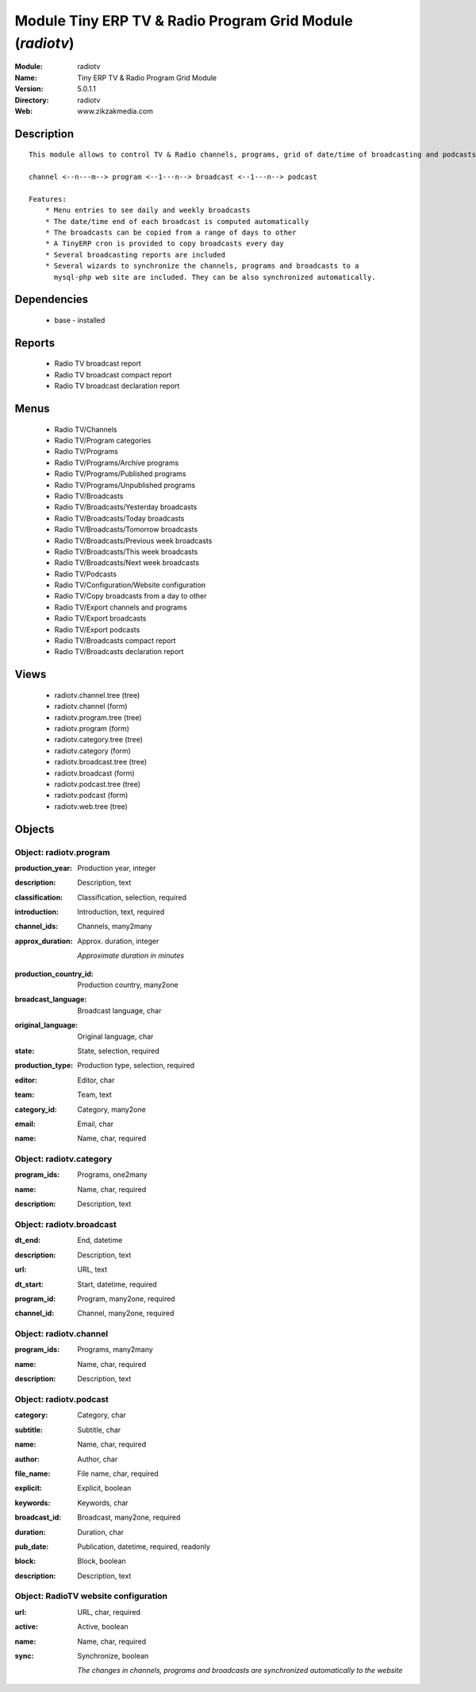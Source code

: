 
Module Tiny ERP TV & Radio Program Grid Module (*radiotv*)
==========================================================
:Module: radiotv
:Name: Tiny ERP TV & Radio Program Grid Module
:Version: 5.0.1.1
:Directory: radiotv
:Web: www.zikzakmedia.com

Description
-----------

::

  This module allows to control TV & Radio channels, programs, grid of date/time of broadcasting and podcasts
  
  channel <--n---m--> program <--1---n--> broadcast <--1---n--> podcast
  
  Features:
      * Menu entries to see daily and weekly broadcasts
      * The date/time end of each broadcast is computed automatically
      * The broadcasts can be copied from a range of days to other
      * A TinyERP cron is provided to copy broadcasts every day
      * Several broadcasting reports are included
      * Several wizards to synchronize the channels, programs and broadcasts to a
        mysql-php web site are included. They can be also synchronized automatically.

Dependencies
------------

 * base - installed

Reports
-------

 * Radio TV broadcast report

 * Radio TV broadcast compact report

 * Radio TV broadcast declaration report

Menus
-------

 * Radio TV/Channels
 * Radio TV/Program categories
 * Radio TV/Programs
 * Radio TV/Programs/Archive programs
 * Radio TV/Programs/Published programs
 * Radio TV/Programs/Unpublished programs
 * Radio TV/Broadcasts
 * Radio TV/Broadcasts/Yesterday broadcasts
 * Radio TV/Broadcasts/Today broadcasts
 * Radio TV/Broadcasts/Tomorrow broadcasts
 * Radio TV/Broadcasts/Previous week broadcasts
 * Radio TV/Broadcasts/This week broadcasts
 * Radio TV/Broadcasts/Next week broadcasts
 * Radio TV/Podcasts
 * Radio TV/Configuration/Website configuration
 * Radio TV/Copy broadcasts from a day to other
 * Radio TV/Export channels and programs
 * Radio TV/Export broadcasts
 * Radio TV/Export podcasts
 * Radio TV/Broadcasts compact report
 * Radio TV/Broadcasts declaration report

Views
-----

 * radiotv.channel.tree (tree)
 * radiotv.channel (form)
 * radiotv.program.tree (tree)
 * radiotv.program (form)
 * radiotv.category.tree (tree)
 * radiotv.category (form)
 * radiotv.broadcast.tree (tree)
 * radiotv.broadcast (form)
 * radiotv.podcast.tree (tree)
 * radiotv.podcast (form)
 * radiotv.web.tree (tree)


Objects
-------

Object: radiotv.program
#######################

.. index::
  single: radiotv.program object
.. 


:production_year: Production year, integer



.. index::
  single: production_year field
.. 




:description: Description, text



.. index::
  single: description field
.. 




:classification: Classification, selection, required



.. index::
  single: classification field
.. 




:introduction: Introduction, text, required



.. index::
  single: introduction field
.. 




:channel_ids: Channels, many2many



.. index::
  single: channel_ids field
.. 




:approx_duration: Approx. duration, integer

    *Approximate duration in minutes*

.. index::
  single: approx_duration field
.. 




:production_country_id: Production country, many2one



.. index::
  single: production_country_id field
.. 




:broadcast_language: Broadcast language, char



.. index::
  single: broadcast_language field
.. 




:original_language: Original language, char



.. index::
  single: original_language field
.. 




:state: State, selection, required



.. index::
  single: state field
.. 




:production_type: Production type, selection, required



.. index::
  single: production_type field
.. 




:editor: Editor, char



.. index::
  single: editor field
.. 




:team: Team, text



.. index::
  single: team field
.. 




:category_id: Category, many2one



.. index::
  single: category_id field
.. 




:email: Email, char



.. index::
  single: email field
.. 




:name: Name, char, required



.. index::
  single: name field
.. 



Object: radiotv.category
########################

.. index::
  single: radiotv.category object
.. 


:program_ids: Programs, one2many



.. index::
  single: program_ids field
.. 




:name: Name, char, required



.. index::
  single: name field
.. 




:description: Description, text



.. index::
  single: description field
.. 



Object: radiotv.broadcast
#########################

.. index::
  single: radiotv.broadcast object
.. 


:dt_end: End, datetime



.. index::
  single: dt_end field
.. 




:description: Description, text



.. index::
  single: description field
.. 




:url: URL, text



.. index::
  single: url field
.. 




:dt_start: Start, datetime, required



.. index::
  single: dt_start field
.. 




:program_id: Program, many2one, required



.. index::
  single: program_id field
.. 




:channel_id: Channel, many2one, required



.. index::
  single: channel_id field
.. 



Object: radiotv.channel
#######################

.. index::
  single: radiotv.channel object
.. 


:program_ids: Programs, many2many



.. index::
  single: program_ids field
.. 




:name: Name, char, required



.. index::
  single: name field
.. 




:description: Description, text



.. index::
  single: description field
.. 



Object: radiotv.podcast
#######################

.. index::
  single: radiotv.podcast object
.. 


:category: Category, char



.. index::
  single: category field
.. 




:subtitle: Subtitle, char



.. index::
  single: subtitle field
.. 




:name: Name, char, required



.. index::
  single: name field
.. 




:author: Author, char



.. index::
  single: author field
.. 




:file_name: File name, char, required



.. index::
  single: file_name field
.. 




:explicit: Explicit, boolean



.. index::
  single: explicit field
.. 




:keywords: Keywords, char



.. index::
  single: keywords field
.. 




:broadcast_id: Broadcast, many2one, required



.. index::
  single: broadcast_id field
.. 




:duration: Duration, char



.. index::
  single: duration field
.. 




:pub_date: Publication, datetime, required, readonly



.. index::
  single: pub_date field
.. 




:block: Block, boolean



.. index::
  single: block field
.. 




:description: Description, text



.. index::
  single: description field
.. 



Object: RadioTV website configuration
#####################################

.. index::
  single: RadioTV website configuration object
.. 


:url: URL, char, required



.. index::
  single: url field
.. 




:active: Active, boolean



.. index::
  single: active field
.. 




:name: Name, char, required



.. index::
  single: name field
.. 




:sync: Synchronize, boolean

    *The changes in channels, programs and broadcasts are synchronized automatically to the website*

.. index::
  single: sync field
.. 

